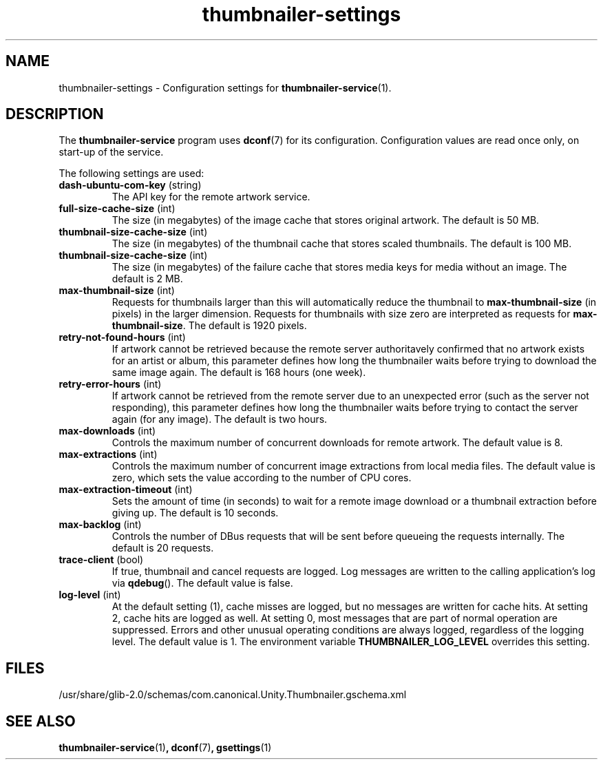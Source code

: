 .TH thumbnailer\-settings 5 "5 August 2015" "Ubuntu" "Linux User's Manual"

.SH NAME
thumbnailer\-settings \- Configuration settings for \fBthumbnailer\-service\fP(1).

.SH DESCRIPTION
The \fBthumbnailer\-service\fP program uses \fBdconf\fP(7) for its configuration.
Configuration values are read once only, on start\-up of the service.
.P
The following settings are used:
.TP
.B dash\-ubuntu\-com\-key \fR(string)\fP
The API key for the remote artwork service.
.TP
.B full\-size\-cache\-size \fR(int)\fP
The size (in megabytes) of the image cache that stores original artwork.
The default is 50 MB.
.TP
.B thumbnail\-size\-cache\-size \fR(int)\fP
The size (in megabytes) of the thumbnail cache that stores scaled thumbnails.
The default is 100 MB.
.TP
.B thumbnail\-size\-cache\-size \fR(int)\fP
The size (in megabytes) of the failure cache that stores media keys for media without an image.
The default is 2 MB.
.TP
.B max\-thumbnail\-size \fR(int)\fP
Requests for thumbnails larger than this will automatically reduce the thumbnail to \fBmax\-thumbnail\-size\fP
(in pixels) in the larger dimension. Requests for thumbnails with size zero are interpreted as requests
for \fBmax\-thumbnail\-size\fP.
The default is 1920 pixels.
.TP
.B retry\-not\-found\-hours \fR(int)\fP
If artwork cannot be retrieved because the remote server authoritavely confirmed that no artwork exists for
an artist or album, this parameter defines how long the thumbnailer waits before trying to download
the same image again.
The default is 168 hours (one week).
.TP
.B retry\-error\-hours \fR(int)\fP
If artwork cannot be retrieved from the remote server due to an unexpected error (such as the server not
responding), this parameter defines how long the thumbnailer waits before trying to contact the server
again (for any image).
The default is two hours.
.TP
.B max\-downloads \fR(int)\fP
Controls the maximum number of concurrent downloads for remote artwork.
The default value is 8.
.TP
.B max\-extractions \fR(int)\fP
Controls the maximum number of concurrent image extractions from local media files.
The default value is zero, which sets the value according to the number of CPU cores.
.TP
.B max\-extraction\-timeout \fR(int)\fP
Sets the amount of time (in seconds) to wait for a remote image download or
a thumbnail extraction before giving up.
The default is 10 seconds.
.TP
.B max\-backlog \fR(int)\fP
Controls the number of DBus requests that will be sent before queueing the requests internally.
The default is 20 requests.
.TP
.B trace\-client \fR(bool)\fP
If true, thumbnail and cancel requests are logged. Log messages are written to the calling application's log
via \fBqdebug\fP().
The default value is false.
.TP
.B log\-level \fR(int)\fP
At the default setting (1), cache misses are logged, but no messages are written for cache hits.
At setting 2, cache hits are logged as well. At setting 0, most messages that are part of normal
operation are suppressed. Errors and other unusual operating conditions are always logged,
regardless of the logging level.
The default value is 1.
The environment variable \fBTHUMBNAILER_LOG_LEVEL\fP overrides this setting.

.SH FILES
/usr/share/glib\-2.0/schemas/com.canonical.Unity.Thumbnailer.gschema.xml

.SH "SEE ALSO"
.B thumbnailer\-service\fR(1)\fP, dconf\fR(7)\fP, gsettings\fR(1)\fP
